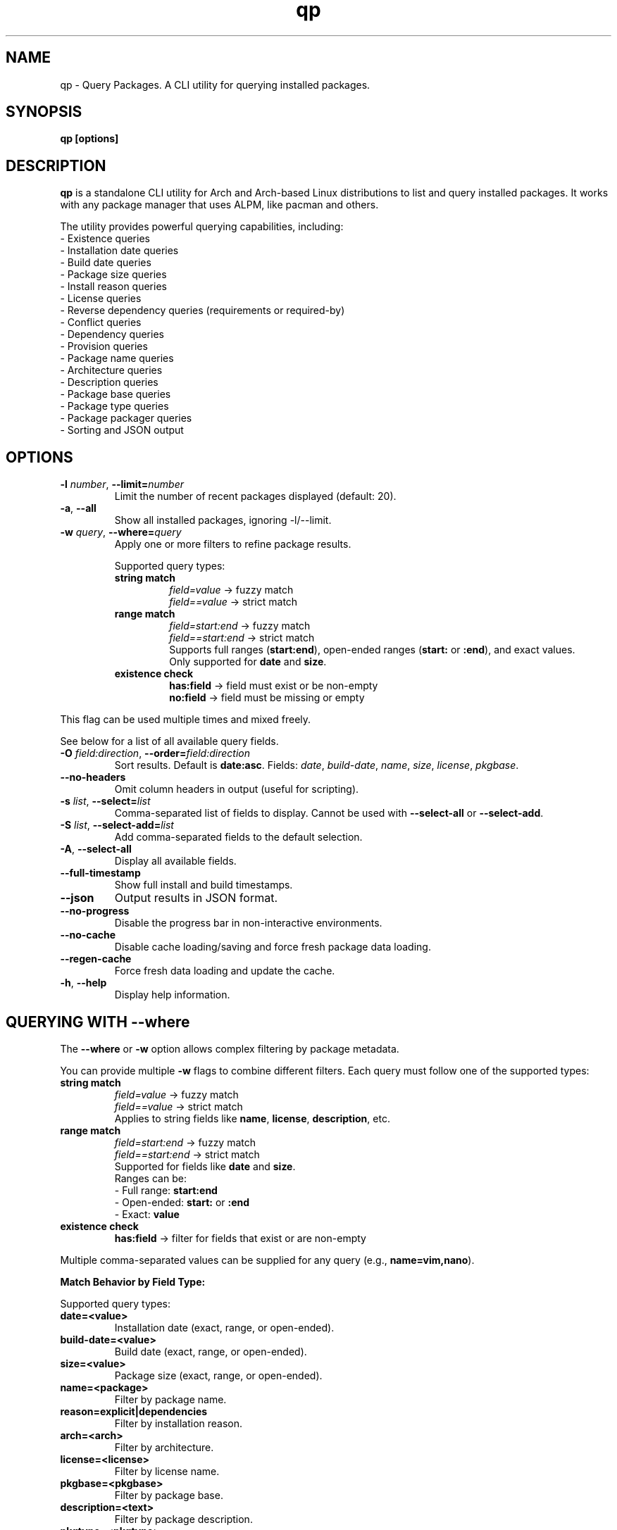 .\" Man page for qp
.TH qp 1 "@DATE@" "qp @VERSION@" "User Commands"
.SH NAME
qp \- Query Packages. A CLI utility for querying installed packages.
.SH SYNOPSIS
.B qp [options]

.SH DESCRIPTION
.B qp
is a standalone CLI utility for Arch and Arch-based Linux distributions to list and query installed packages. It works with any package manager that uses ALPM, like pacman and others.

The utility provides powerful querying capabilities, including:
.br
- Existence queries
.br
- Installation date queries
.br
- Build date queries
.br
- Package size queries
.br
- Install reason queries
.br
- License queries
.br
- Reverse dependency queries (requirements or required-by)
.br
- Conflict queries
.br
- Dependency queries
.br
- Provision queries
.br
- Package name queries
.br
- Architecture queries
.br
- Description queries
.br
- Package base queries
.br
- Package type queries
.br
- Package packager queries
.br
- Sorting and JSON output

.SH OPTIONS
.TP
.BR \-l " " \fInumber\fR ", " \-\-limit=\fInumber\fR
Limit the number of recent packages displayed (default: 20).
.TP
.BR \-a ", " \-\-all
Show all installed packages, ignoring \-l/--limit.
.TP
.BR \-w " " \fIquery\fR ", " \-\-where=\fIquery\fR
Apply one or more filters to refine package results.

Supported query types:
.RS
.TP
.B string match
\fIfield=value\fR -> fuzzy match
.br
\fIfield==value\fR -> strict match

.TP
.B range match
\fIfield=start:end\fR -> fuzzy match
.br
\fIfield==start:end\fR -> strict match
.br
Supports full ranges (\fBstart:end\fR), open-ended ranges (\fBstart:\fR or \fB:end\fR), and exact values.
.br
Only supported for \fBdate\fR and \fBsize\fR.

.TP
.B existence check
\fBhas:field\fR -> field must exist or be non-empty
.br
\fBno:field\fR -> field must be missing or empty
.RE

This flag can be used multiple times and mixed freely.

See below for a list of all available query fields.
.TP
.BR \-O " " \fIfield:direction\fR ", " \-\-order=\fIfield:direction\fR
Sort results. Default is \fBdate:asc\fR.
Fields: \fIdate\fR, \fIbuild-date\fR, \fIname\fR, \fIsize\fR, \fIlicense\fR, \fIpkgbase\fR.
.TP
.B \-\-no-headers
Omit column headers in output (useful for scripting).
.TP
.BR \-s " " \fIlist\fR ", " \-\-select=\fIlist\fR
Comma-separated list of fields to display.
Cannot be used with \fB--select-all\fR or \fB--select-add\fR.
.TP
.BR \-S " " \fIlist\fR ", " \-\-select-add=\fIlist\fR
Add comma-separated fields to the default selection.
.TP
.BR \-A ", " \-\-select-all
Display all available fields.
.TP
.B \-\-full-timestamp
Show full install and build timestamps.
.TP
.B \-\-json
Output results in JSON format.
.TP
.B \-\-no-progress
Disable the progress bar in non-interactive environments.
.TP
.B \-\-no-cache
Disable cache loading/saving and force fresh package data loading.
.TP
.B \-\-regen-cache
Force fresh data loading and update the cache.
.TP
.BR \-h ", " \-\-help
Display help information.

.SH QUERYING WITH --where
The \fB--where\fR or \fB-w\fR option allows complex filtering by package metadata.

You can provide multiple \fB-w\fR flags to combine different filters. Each query must follow one of the supported types:

.TP
.B string match
\fIfield=value\fR -> fuzzy match
.br
\fIfield==value\fR -> strict match
.br
Applies to string fields like \fBname\fR, \fBlicense\fR, \fBdescription\fR, etc.

.TP
.B range match
\fIfield=start:end\fR -> fuzzy match
.br
\fIfield==start:end\fR -> strict match
.br
Supported for fields like \fBdate\fR and \fBsize\fR.
.br
Ranges can be:
.br
- Full range: \fBstart:end\fR
.br
- Open-ended: \fBstart:\fR or \fB:end\fR
.br
- Exact: \fBvalue\fR

.TP
.B existence check
\fBhas:field\fR -> filter for fields that exist or are non-empty

.PP
Multiple comma-separated values can be supplied for any query (e.g., \fBname=vim,nano\fR).

.PP
.B Match Behavior by Field Type:

.TS
box, tab(:);
cb cb cb
l l l.
Field Type: Fuzzy Match: Strict Match
_
Strings & Relations: substring (case-insensitive): exact match (case-insensitive)
Dates: matches by day (ignores time): exact timestamp (to the second)
Size: ±0.3% byte tolerance (approximate): exact byte size
.TE

Supported query types:
.TP
.B date=<value>
Installation date (exact, range, or open-ended).
.TP
.B build-date=<value>
Build date (exact, range, or open-ended).
.TP
.B size=<value>
Package size (exact, range, or open-ended).
.TP
.B name=<package>
Filter by package name.
.TP
.B reason=explicit|dependencies
Filter by installation reason.
.TP
.B arch=<arch>
Filter by architecture.
.TP
.B license=<license>
Filter by license name.
.TP
.B pkgbase=<pkgbase>
Filter by package base.
.TP
.B description=<text>
Filter by package description.
.TP 
.B pkgtype=<pkgtype>
Filter by package type.
.TP
.B packager=<packager>
Filter by package packager
.TP
.B conflicts=<package>
Filter by conflicting packages.
.TP
.B depends=<package>
Filter by dependencies.
.TP
.B required-by=<package>
Filter by dependent packages.
.TP
.B provides=<package>
Filter by provided libraries/packages.

.SH AVAILABLE FIELDS
Available fields for \fB--select\fR, \fB--select-add\fR, or \fB--select-all\fR:
.IP
date, build-date, size, name, reason, version, arch, license, pkgbase,
description, url, validation, packager, pkgtype, groups, conflicts,
replaces, depends, optdepends, required-by, optional-for, provides.

.SH JSON OUTPUT
Use \fB--json\fR to output query results in structured JSON format for scripts.

.SH EXAMPLES
Display all packages:
.br
\fBqp --all\fR
.PP
Query packages by size and output JSON:
.br
\fBqp -Aw size=10MB:100MB --json\fR
.PP
Select specific fields:
.br
\fBqp -s name,version,size\fR
.PP
Order packages by name:
.br
\fBqp --order=name\fR
.PP
Complex query:
.br
\fBqp -Aw arch=x86_64 depends=glibc --order=size:desc --select name,size\fR

.SH TIPS
.TP
Group short flags:
\fBqp -aw name=yay\fR
.TP
Pipe output for long lists:
\fBqp -s name,depends | less\fR
.TP
Use --flag=value for clarity:
\fBqp --select=name,size --limit=50\fR
.TP
Use --no-headers in scripts for clean output.

.SH AUTHOR
Written by Fernando Nunez <me@fernandonunez.io>.

.SH LICENSE
GPLv3-only License. See
.B LICENSE
for details.

.SH BUGS
Report bugs at:
.UR https://github.com/Zweih/qp
.UE

.SH SEE ALSO
.BR pacman(8),

